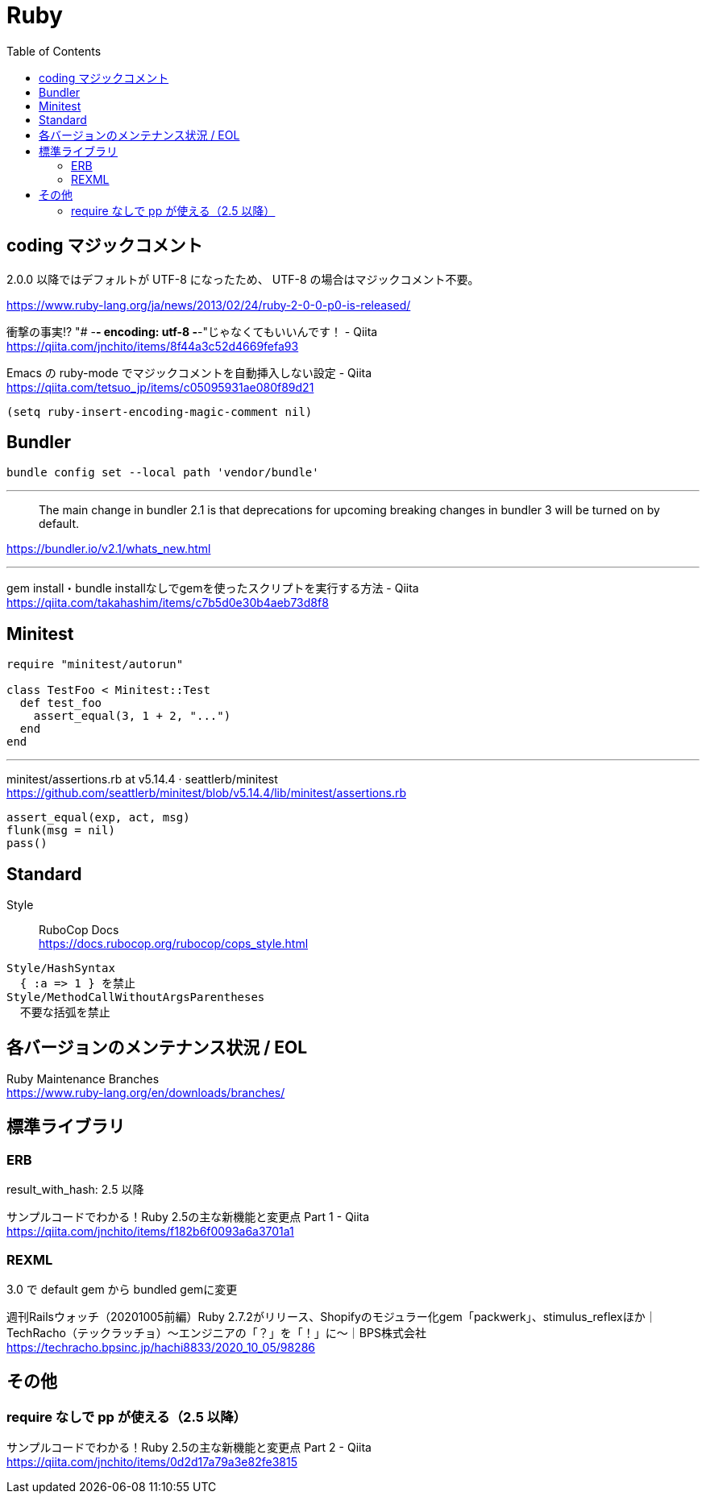 = Ruby
:toc:

== coding マジックコメント

2.0.0 以降ではデフォルトが UTF-8 になったため、
UTF-8 の場合はマジックコメント不要。

https://www.ruby-lang.org/ja/news/2013/02/24/ruby-2-0-0-p0-is-released/

衝撃の事実!? "# -*- encoding: utf-8 -*-"じゃなくてもいいんです！ - Qiita +
https://qiita.com/jnchito/items/8f44a3c52d4669fefa93

Emacs の ruby-mode でマジックコメントを自動挿入しない設定 - Qiita +
https://qiita.com/tetsuo_jp/items/c05095931ae080f89d21

[source,lisp]
--------------------------------
(setq ruby-insert-encoding-magic-comment nil)
--------------------------------


== Bundler

[source]
--------------------------------
bundle config set --local path 'vendor/bundle'
--------------------------------

---

> The main change in bundler 2.1 is that 
> deprecations for upcoming breaking changes in bundler 3 will be turned on by default.

https://bundler.io/v2.1/whats_new.html

---

gem install・bundle installなしでgemを使ったスクリプトを実行する方法 - Qiita +
https://qiita.com/takahashim/items/c7b5d0e30b4aeb73d8f8




== Minitest

[source,ruby]
--------------------------------
require "minitest/autorun"

class TestFoo < Minitest::Test
  def test_foo
    assert_equal(3, 1 + 2, "...")
  end
end
--------------------------------

---

minitest/assertions.rb at v5.14.4 · seattlerb/minitest +
https://github.com/seattlerb/minitest/blob/v5.14.4/lib/minitest/assertions.rb

[source,ruby]
--------------------------------
assert_equal(exp, act, msg)
flunk(msg = nil)
pass()
--------------------------------




== Standard

Style :: RuboCop Docs +
https://docs.rubocop.org/rubocop/cops_style.html

[source]
--------------------------------
Style/HashSyntax
  { :a => 1 } を禁止
Style/MethodCallWithoutArgsParentheses
  不要な括弧を禁止
--------------------------------




== 各バージョンのメンテナンス状況 / EOL

Ruby Maintenance Branches +
https://www.ruby-lang.org/en/downloads/branches/


== 標準ライブラリ


=== ERB

result_with_hash: 2.5 以降

サンプルコードでわかる！Ruby 2.5の主な新機能と変更点 Part 1 - Qiita +
https://qiita.com/jnchito/items/f182b6f0093a6a3701a1


=== REXML

3.0 で default gem から bundled gemに変更

週刊Railsウォッチ（20201005前編）Ruby 2.7.2がリリース、Shopifyのモジュラー化gem「packwerk」、stimulus_reflexほか｜TechRacho（テックラッチョ）〜エンジニアの「？」を「！」に〜｜BPS株式会社 +
https://techracho.bpsinc.jp/hachi8833/2020_10_05/98286




== その他

=== require なしで pp が使える（2.5 以降）

サンプルコードでわかる！Ruby 2.5の主な新機能と変更点 Part 2 - Qiita +
https://qiita.com/jnchito/items/0d2d17a79a3e82fe3815

